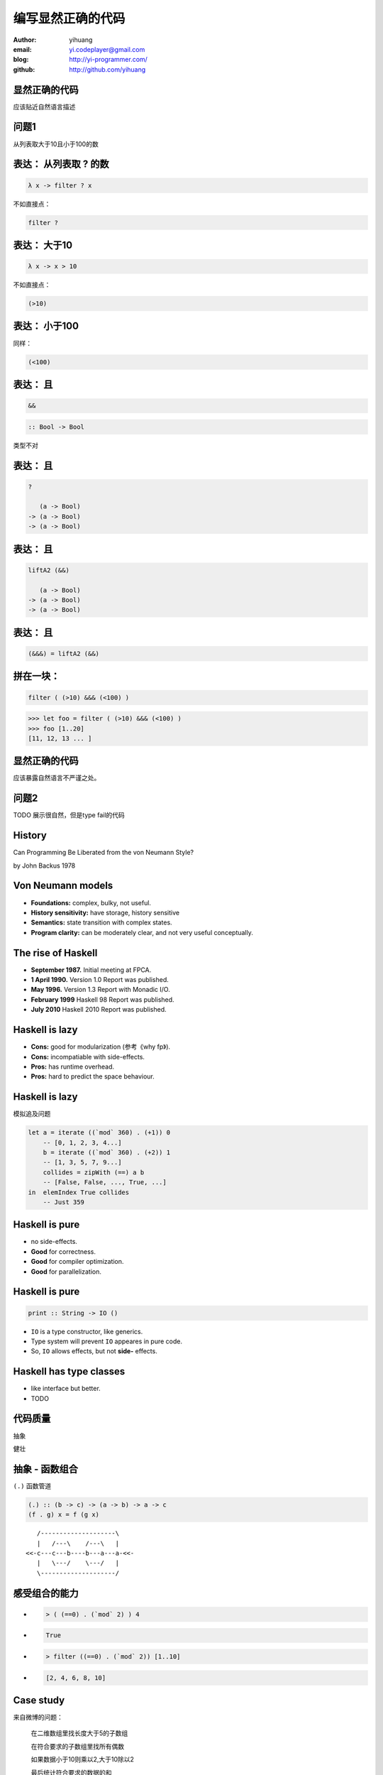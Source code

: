 ==================
编写显然正确的代码
==================

:author: yihuang
:email: yi.codeplayer@gmail.com
:blog: http://yi-programmer.com/
:github: http://github.com/yihuang

显然正确的代码
==============

.. class:: center huge

应该贴近自然语言描述

问题1
=====

.. class:: center huge

从列表取大于10且小于100的数

表达： 从列表取 ? 的数
===========================

.. class:: incremental big
.. code-block:: haskell

    λ x -> filter ? x

.. class:: incremental

  不如直接点：

  .. class:: big
  .. code-block:: haskell
  
      filter ?

表达： 大于10
===========================

.. class:: incremental big
.. code-block:: haskell

    λ x -> x > 10

.. class:: incremental

  不如直接点：

  .. class:: big
  .. code-block:: haskell

      (>10)

表达： 小于100
===============


.. class:: incremental

  同样：
  
  .. class:: big
  .. code-block:: haskell
  
      (<100)

表达： 且
===========================

.. class:: incremental big
.. code-block:: haskell

    &&

.. class:: incremental big
.. code-block:: haskell

    :: Bool -> Bool

.. class:: incremental
.. class:: red

    类型不对

表达： 且
===========================

.. class:: current big
.. code-block:: haskell

    ?

       (a -> Bool)
    -> (a -> Bool)
    -> (a -> Bool)

表达： 且
============================

.. class:: current big
.. code-block:: haskell

    liftA2 (&&)

       (a -> Bool)
    -> (a -> Bool)
    -> (a -> Bool)

表达： 且
===========================

.. class:: current big
.. code-block:: haskell

    (&&&) = liftA2 (&&)

拼在一块：
============================

.. class:: incremental big
.. code-block:: haskell

    filter ( (>10) &&& (<100) )

.. class:: incremental
.. code-block:: haskell

    >>> let foo = filter ( (>10) &&& (<100) )
    >>> foo [1..20]
    [11, 12, 13 ... ]

显然正确的代码
==============

.. class:: center huge

应该暴露自然语言不严谨之处。

问题2
=====

TODO 展示很自然，但是type fail的代码

History
========

.. class:: center huge

Can Programming Be Liberated from the von Neumann Style?

.. class:: right

by John Backus 1978

Von Neumann models
==================

.. class:: middle
.. class:: incremental

* **Foundations:** complex, bulky, not useful.

* **History sensitivity:** have storage, history sensitive

* **Semantics:** state transition with complex states.

* **Program clarity:** can be moderately clear, and not very useful conceptually.

The rise of Haskell
=====================

.. class:: middle
.. class:: incremental

* **September 1987.** Initial meeting at FPCA.

* **1 April 1990.**   Version 1.0 Report was published.

* **May 1996.**       Version 1.3 Report with Monadic I/O.

* **February 1999**   Haskell 98 Report was published.

* **July 2010** Haskell 2010 Report was published.

Haskell is lazy
================

.. class:: middle
.. class:: incremental

* **Cons:** good for modularization (参考《why fp》).

* **Cons:** incompatiable with side-effects.

* **Pros:** has runtime overhead.

* **Pros:** hard to predict the space behaviour.

Haskell is lazy
================

模拟追及问题

.. code-block:: haskell

    let a = iterate ((`mod` 360) . (+1)) 0
        -- [0, 1, 2, 3, 4...]
        b = iterate ((`mod` 360) . (+2)) 1
        -- [1, 3, 5, 7, 9...]
        collides = zipWith (==) a b
        -- [False, False, ..., True, ...]
    in  elemIndex True collides
        -- Just 359

Haskell is pure
===============

.. class:: big
.. class:: incremental

* no side-effects.

* **Good** for correctness.

* **Good** for compiler optimization.

* **Good** for parallelization.

Haskell is pure
================

.. class:: center huge
.. code-block:: haskell

    print :: String -> IO ()

.. class:: code-list

* ``IO`` is a type constructor, like generics.

* Type system will prevent ``IO`` appeares in pure code.

* So, ``IO`` allows effects, but not **side-** effects.

Haskell has type classes
=========================

* like interface but better.

* TODO

代码质量
========

.. class:: huge
.. class:: center

  抽象

.. class:: huge
.. class:: center

  健壮

抽象 - 函数组合
===============

``(.)`` 函数管道

.. class:: incremental

.. code-block:: haskell

    (.) :: (b -> c) -> (a -> b) -> a -> c
    (f . g) x = f (g x)
 
.. class:: incremental

::

       /--------------------\       
       |   /---\    /---\   |       
    <<-c---c---b----b---a---a-<<-
       |   \---/    \---/   |       
       \--------------------/       

感受组合的能力
==============

.. class:: incremental
.. class:: code-list

*  .. code-block:: haskell
 
    > ( (==0) . (`mod` 2) ) 4
 
*  .. code-block:: haskell
 
    True

*  .. code-block:: haskell

    > filter ((==0) . (`mod` 2)) [1..10]
  
*  .. code-block:: haskell

    [2, 4, 6, 8, 10]

Case study
==========

来自微博的问题：

 在二维数组里找长度大于5的子数组

 在符合要求的子数组里找所有偶数

 如果数据小于10则乘以2,大于10除以2

 最后统计符合要求的数据的和

Case study
===========

TODO 需要更直观地展示每一步数据转换的过程，以及与自然语言描述的对应。

.. code-block:: haskell

  sum' = sum
         . map (\x -> if x<10 then x*2 else x `div` 2)
         . filter ((==0) . (`mod` 2))
         . concat
         . filter ((>5) . length)

担心性能？
==========

.. class:: hugehuge

::

  ghc -O
      -ddump-simpl
      foo.hs

担心性能？
==========

.. class:: incremental
.. class:: code-list big

* .. code-block:: haskell

    (==0) . (`mod` 2)

* 优化后：

  .. code-block:: haskell

    \x -> case modInt# x 2 of
            0 -> True
            _ -> False

担心性能？
==========

.. class:: incremental
.. class:: code-list big nomargin

* .. code-block:: haskell

      map (\x -> x*x)
    . filter ((==0) . (`mod` 2))

* .. code-block:: haskell

    go xs = case xs of
        []   -> []
        x:xs ->
          case modInt# x 2 of
            0 -> (x*x) : go xs
            _ -> go xs

函数组合 - 继续
===============

.. class:: incremental
.. class:: code-list

* .. code-block:: haskell

    > :t (||)
    Bool -> Bool -> Bool
* .. code-block:: haskell

    > let (||^) = liftA2 (||)
* .. code-block:: haskell

    > :t (||^)
    (a -> Bool) -> (a -> Bool) -> (a -> Bool)
* .. code-block:: haskell

    > filter ( (<3) ||^ (>8) ) [1..10]
* .. code-block:: haskell

    [1,2,9,10]

静态类型系统
============

* 排除错误的程序

* 允许正确的程序
  
* 要精确!

TODO 图表 (正确的程序 与 类型正确的程序 之间的交集)

Case study
==========

``lookup`` 的返回类型应该是什么？

.. class:: huge
.. code-block:: haskell

    lookup :: k -> Map k v
           -> ?

Case study
===========

.. class:: big

``v`` ?

.. class:: huge code-list
.. class:: incremental

* .. code-block:: haskell

    lookup :: k -> Map k v
           -> v

.. class:: code-list
.. class:: incremental

* .. code-block:: haskell

    process :: v -> something

* .. code-block:: haskell

    > process (lookup k empty)

* .. class:: red

  ::

    **crash**

Case study
===========

正确答案： ``Maybe v``

.. class:: huge
.. code-block:: haskell

    lookup :: k -> Map k v
           -> Maybe v

.. class:: code-list
.. class:: incremental

* .. code-block:: haskell

    process (lookup k empty)

* .. class:: red

  ::

    **type error**

What is Maybe
=============

.. class:: center huge
.. code-block:: haskell

  data Maybe a = Just a
                | Nothing

Maybe
=====

现在需要显式处理异常返回，比如提供默认值。

.. class:: code-list big
.. class:: incremental

* .. code-block:: haskell

    fromMaybe :: a -> Maybe a -> a
    fromMaybe _ (Just a) = a
    fromMaybe a Nothing  = a

* .. code-block:: haskell

    > process (fromMaybe 0 
                 (lookup k empty))
    0

抽象 - Monad
============

.. class:: huge center

    什么是Monad

抽象 - 什么是Monad
==================

.. class:: huge center

    Monad是对语句的重载

抽象 - 定义重载
===============

.. class:: huge center

    重载：相同形式，不同含义

.. class:: incremental

``a + b`` 的含义？

.. class:: incremental

``1 + 2`` ? 

.. class:: incremental

``"foo" + "bar"`` ?

抽象 - 定义语句
================

.. class:: huge center

    语句：顺序执行的指令

.. class:: incremental

**顺序：** 必须严格按顺序执行

.. class:: incremental

**执行：** 对执行环境产生副作用

.. class:: incremental

**环境：** 负责执行语句，并维护执行过程中的副作用

Monad - 重载语句
================

IO Monad - 提供普通命令式编程风格

::

    do input <- getLine
       forM_ [1..3] $ \i ->
           printf "echo%d:%s" i input

Monad - 重载语句
================

Parser Monad - 提供解析器的输入并维护中间状态

.. code-block:: haskell

    do t  <- getTagName
       as <- forM ["title", "href"]
               getAttribute
       return (t, as)

Monad - 重载语句
================

Resource Monad - 维护finalizers，并自动在异常发生时调用以释放资源

.. code-block:: haskell

    do f <- openFile "data"
       register (closeFile f)
       process f
       ...

Monad - 重载语句
================

 (list comprehension的另一种形式)

::

    do a <- [1..10]
       b <- [1..10]
       guard $ a+b>10
       return (a, b)

GHC - 工业级Haskell实现
=======================

* 支持Haskell 2010以及大量扩展功能

* 强大的优化能力，能够跨模块优化
  [http://shootout.alioth.debian.org/]

* 完美的并发和并行实现，包括M-N微线程和STM实现

* 跨平台支持 (Windows, Linux, Mac, 有非官方的iOS的支持)

* Profiling支持，包括time/allocation以及多种heap profiling。

其他实现
========

* UHC 有字节码解释器和Javascript后端。

* 其他 [http://www.haskell.org/haskellwiki/Implementations]

Learn Haskell Fast and Hard
===========================

Core Syntax

TODO

Q & A
======
